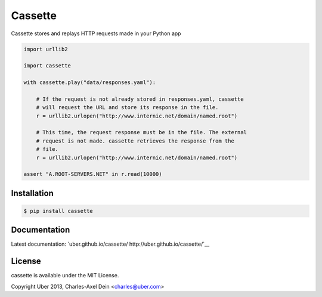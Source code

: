 Cassette
========

Cassette stores and replays HTTP requests made in your Python app

.. code:: python

    import urllib2

    import cassette

    with cassette.play("data/responses.yaml"):

        # If the request is not already stored in responses.yaml, cassette
        # will request the URL and store its response in the file.
        r = urllib2.urlopen("http://www.internic.net/domain/named.root")

        # This time, the request response must be in the file. The external
        # request is not made. cassette retrieves the response from the
        # file.
        r = urllib2.urlopen("http://www.internic.net/domain/named.root")

    assert "A.ROOT-SERVERS.NET" in r.read(10000)

Installation
------------

.. code-block:: sh

    $ pip install cassette

Documentation
-------------

Latest documentation: `uber.github.io/cassette/ http://uber.github.io/cassette/`__


License
-------

cassette is available under the MIT License.

Copyright Uber 2013, Charles-Axel Dein <charles@uber.com>
